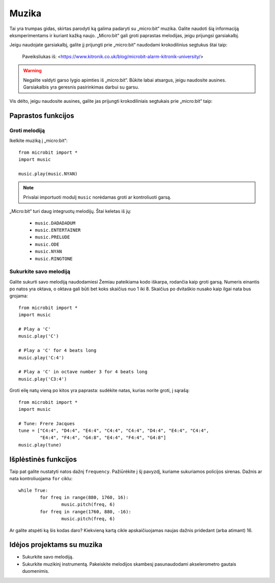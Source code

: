 ****************
Muzika
****************
Tai yra trumpas gidas, skirtas parodyti ką galima padaryti su „micro:bit“ muzika. Galite naudoti šią informaciją eksmperimentams ir kuriant kažką naujo. „Micro:bit“ gali groti paprastas melodijas, jeigu prijungsi garsiakalbį.

Jeigu naudojate garsiakalbį, galite jį prijungti prie „micro:bit“ naudodami krokodilinius segtukus štai taip:

.. figure:: connect_speaker.jpg
   :scale: 150 %

   Paveiksliukas iš: <https://www.kitronik.co.uk/blog/microbit-alarm-kitronik-university/>

.. warning:: Negalite valdyti garso lygio apimties iš „micro:bit“. Būkite labai atsargus, jeigu naudosite ausines. Garsiakalbis yra geresnis pasirinkimas darbui su garsu.

Vis dėlto, jeigu naudosite ausines, galite jas prijungti krokodiliniais segtukais prie „micro:bit“ taip:

.. image:: connect_headphones.jpg
   :scale: 70 %

Paprastos funkcijos
===================

Groti melodiją
--------------
Ikelkite muziką į „micro:bit“::

	from microbit import *
	import music

	music.play(music.NYAN)

.. note:: Privalai importuoti modulį ``music`` norėdamas groti ar kontroliuoti garsą.

„Micro:bit“ turi daug integruotų melodijų. Štai keletas iš jų: 

 *  ``music.DADADADUM``
 *  ``music.ENTERTAINER``
 *  ``music.PRELUDE``
 *  ``music.ODE``
 *  ``music.NYAN``
 * ``music.RINGTONE``
 
 
Sukurkite savo melodiją
--------------------
Galite sukurti savo melodiją naudodamiesi Žemiau pateikiama kodo iškarpa, rodančia kaip groti garsą. Numeris einantis po natos yra oktava, o oktava gali būti bet koks skaičius nuo 1 iki 8. Skaičius po dvitaškio nusako kaip ilgai nata bus grojama::

	from microbit import *
	import music

	# Play a 'C'
	music.play('C')

	# Play a 'C' for 4 beats long
	music.play('C:4')

	# Play a 'C' in octave number 3 for 4 beats long
 	music.play('C3:4')

Groti eilę natų vieną po kitos yra paprasta: sudėkite natas, kurias norite groti, į sąrašą::

	from microbit import *
	import music

	# Tune: Frere Jacques
	tune = ["C4:4", "D4:4", "E4:4", "C4:4", "C4:4", "D4:4", "E4:4", "C4:4",
        	"E4:4", "F4:4", "G4:8", "E4:4", "F4:4", "G4:8"]
	music.play(tune)
	

Išplėstinės funkcijos
=====================
Taip pat galite nustatyti natos dažnį ``frequency``. Pažiūrėkite į šį pavyzdį, kuriame sukuriamos policijos sirenas. Dažnis ar nata kontroliuojama ``for`` ciklu::

	while True:
		for freq in range(880, 1760, 16):
		        music.pitch(freq, 6)
		for freq in range(1760, 880, -16):
			music.pitch(freq, 6)

Ar galite atspėti ką šis kodas daro? Kiekvieną kartą cikle apskaičiuojamas naujas dažnis pridedant (arba atimant) 16.

Idėjos projektams su muzika 
==============================
* Sukurkite savo melodiją.
* Sukurkite muzikinį instrumentą. Pakeiskite melodijos skambesį pasunaudodami akselerometro gautais duomenimis. 
